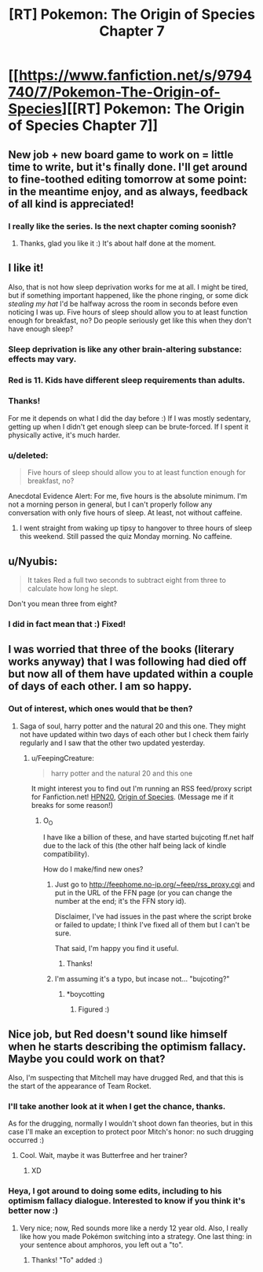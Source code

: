 #+TITLE: [RT] Pokemon: The Origin of Species Chapter 7

* [[https://www.fanfiction.net/s/9794740/7/Pokemon-The-Origin-of-Species][[RT] Pokemon: The Origin of Species Chapter 7]]
:PROPERTIES:
:Author: DaystarEld
:Score: 19
:DateUnix: 1396687891.0
:DateShort: 2014-Apr-05
:FlairText: RT
:END:

** New job + new board game to work on = little time to write, but it's finally done. I'll get around to fine-toothed editing tomorrow at some point: in the meantime enjoy, and as always, feedback of all kind is appreciated!
:PROPERTIES:
:Author: DaystarEld
:Score: 4
:DateUnix: 1396687969.0
:DateShort: 2014-Apr-05
:END:

*** I really like the series. Is the next chapter coming soonish?
:PROPERTIES:
:Author: Lethalmud
:Score: 1
:DateUnix: 1399808557.0
:DateShort: 2014-May-11
:END:

**** Thanks, glad you like it :) It's about half done at the moment.
:PROPERTIES:
:Author: DaystarEld
:Score: 2
:DateUnix: 1399822461.0
:DateShort: 2014-May-11
:END:


** I like it!

Also, that is not how sleep deprivation works for me at all. I might be tired, but if something important happened, like the phone ringing, or some dick /stealing my hat/ I'd be halfway across the room in seconds before even noticing I was up. Five hours of sleep should allow you to at least function enough for breakfast, no? Do people seriously get like this when they don't have enough sleep?
:PROPERTIES:
:Author: FeepingCreature
:Score: 5
:DateUnix: 1396690610.0
:DateShort: 2014-Apr-05
:END:

*** Sleep deprivation is like any other brain-altering substance: effects may vary.
:PROPERTIES:
:Author: AmeteurOpinions
:Score: 5
:DateUnix: 1396698014.0
:DateShort: 2014-Apr-05
:END:


*** Red is 11. Kids have different sleep requirements than adults.
:PROPERTIES:
:Author: failed_novelty
:Score: 6
:DateUnix: 1396755431.0
:DateShort: 2014-Apr-06
:END:


*** Thanks!

For me it depends on what I did the day before :) If I was mostly sedentary, getting up when I didn't get enough sleep can be brute-forced. If I spent it physically active, it's much harder.
:PROPERTIES:
:Author: DaystarEld
:Score: 2
:DateUnix: 1396715538.0
:DateShort: 2014-Apr-05
:END:


*** u/deleted:
#+begin_quote
  Five hours of sleep should allow you to at least function enough for breakfast, no?
#+end_quote

Anecdotal Evidence Alert: For me, five hours is the absolute minimum. I'm not a morning person in general, but I can't properly follow any conversation with only five hours of sleep. At least, not without caffeine.
:PROPERTIES:
:Score: 2
:DateUnix: 1397323624.0
:DateShort: 2014-Apr-12
:END:

**** I went straight from waking up tipsy to hangover to three hours of sleep this weekend. Still passed the quiz Monday morning. No caffeine.
:PROPERTIES:
:Author: boomfarmer
:Score: 1
:DateUnix: 1398374677.0
:DateShort: 2014-Apr-25
:END:


** u/Nyubis:
#+begin_quote
  It takes Red a full two seconds to subtract eight from three to calculate how long he slept.
#+end_quote

Don't you mean three from eight?
:PROPERTIES:
:Author: Nyubis
:Score: 3
:DateUnix: 1396732072.0
:DateShort: 2014-Apr-06
:END:

*** I did in fact mean that :) Fixed!
:PROPERTIES:
:Author: DaystarEld
:Score: 3
:DateUnix: 1396737789.0
:DateShort: 2014-Apr-06
:END:


** I was worried that three of the books (literary works anyway) that I was following had died off but now all of them have updated within a couple of days of each other. I am so happy.
:PROPERTIES:
:Author: LordSwedish
:Score: 1
:DateUnix: 1396709712.0
:DateShort: 2014-Apr-05
:END:

*** Out of interest, which ones would that be then?
:PROPERTIES:
:Author: FeepingCreature
:Score: 1
:DateUnix: 1396717618.0
:DateShort: 2014-Apr-05
:END:

**** Saga of soul, harry potter and the natural 20 and this one. They might not have updated within two days of each other but I check them fairly regularly and I saw that the other two updated yesterday.
:PROPERTIES:
:Author: LordSwedish
:Score: 2
:DateUnix: 1396723001.0
:DateShort: 2014-Apr-05
:END:

***** u/FeepingCreature:
#+begin_quote
  harry potter and the natural 20 and this one
#+end_quote

It might interest you to find out I'm running an RSS feed/proxy script for Fanfiction.net! [[http://feephome.no-ip.org/%7Efeep/rss_proxy.cgi?8096183][HPN20]], [[http://feephome.no-ip.org/%7Efeep/rss_proxy.cgi?9794740][Origin of Species]]. (Message me if it breaks for some reason!)
:PROPERTIES:
:Author: FeepingCreature
:Score: 5
:DateUnix: 1396742549.0
:DateShort: 2014-Apr-06
:END:

****** O_O

I have like a billion of these, and have started bujcoting ff.net half due to the lack of this (the other half being lack of kindle compatibility).

How do I make/find new ones?
:PROPERTIES:
:Author: ArmokGoB
:Score: 1
:DateUnix: 1396832436.0
:DateShort: 2014-Apr-07
:END:

******* Just go to [[http://feephome.no-ip.org/%7Efeep/rss_proxy.cgi][http://feephome.no-ip.org/~feep/rss_proxy.cgi]] and put in the URL of the FFN page (or you can change the number at the end; it's the FFN story id).

Disclaimer, I've had issues in the past where the script broke or failed to update; I think I've fixed all of them but I can't be sure.

That said, I'm happy you find it useful.
:PROPERTIES:
:Author: FeepingCreature
:Score: 3
:DateUnix: 1396842293.0
:DateShort: 2014-Apr-07
:END:

******** Thanks!
:PROPERTIES:
:Author: ArmokGoB
:Score: 1
:DateUnix: 1396909348.0
:DateShort: 2014-Apr-08
:END:


******* I'm assuming it's a typo, but incase not... "bujcoting?"
:PROPERTIES:
:Author: DaystarEld
:Score: 2
:DateUnix: 1396879145.0
:DateShort: 2014-Apr-07
:END:

******** *boycotting
:PROPERTIES:
:Author: ArmokGoB
:Score: 2
:DateUnix: 1396909335.0
:DateShort: 2014-Apr-08
:END:

********* Figured :)
:PROPERTIES:
:Author: DaystarEld
:Score: 1
:DateUnix: 1396912841.0
:DateShort: 2014-Apr-08
:END:


** Nice job, but Red doesn't sound like himself when he starts describing the optimism fallacy. Maybe you could work on that?

Also, I'm suspecting that Mitchell may have drugged Red, and that this is the start of the appearance of Team Rocket.
:PROPERTIES:
:Author: anonymousfetus
:Score: 1
:DateUnix: 1396714739.0
:DateShort: 2014-Apr-05
:END:

*** I'll take another look at it when I get the chance, thanks.

As for the drugging, normally I wouldn't shoot down fan theories, but in this case I'll make an exception to protect poor Mitch's honor: no such drugging occurred :)
:PROPERTIES:
:Author: DaystarEld
:Score: 3
:DateUnix: 1396717986.0
:DateShort: 2014-Apr-05
:END:

**** Cool. Wait, maybe it was Butterfree and her trainer?
:PROPERTIES:
:Author: anonymousfetus
:Score: 2
:DateUnix: 1396720933.0
:DateShort: 2014-Apr-05
:END:

***** XD
:PROPERTIES:
:Author: DaystarEld
:Score: 1
:DateUnix: 1396724723.0
:DateShort: 2014-Apr-05
:END:


*** Heya, I got around to doing some edits, including to his optimism fallacy dialogue. Interested to know if you think it's better now :)
:PROPERTIES:
:Author: DaystarEld
:Score: 2
:DateUnix: 1397289122.0
:DateShort: 2014-Apr-12
:END:

**** Very nice; now, Red sounds more like a nerdy 12 year old. Also, I really like how you made Pokémon switching into a strategy. One last thing: in your sentence about amphoros, you left out a "to".
:PROPERTIES:
:Author: anonymousfetus
:Score: 1
:DateUnix: 1397344128.0
:DateShort: 2014-Apr-13
:END:

***** Thanks! "To" added :)
:PROPERTIES:
:Author: DaystarEld
:Score: 1
:DateUnix: 1397482081.0
:DateShort: 2014-Apr-14
:END:
